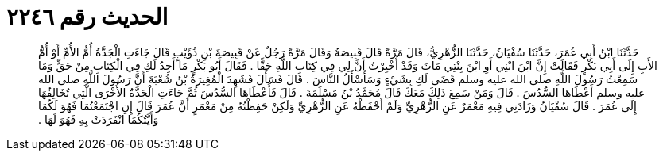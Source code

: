 
= الحديث رقم ٢٢٤٦

[quote.hadith]
حَدَّثَنَا ابْنُ أَبِي عُمَرَ، حَدَّثَنَا سُفْيَانُ، حَدَّثَنَا الزُّهْرِيُّ، قَالَ مَرَّةً قَالَ قَبِيصَةُ وَقَالَ مَرَّةً رَجُلٌ عَنْ قَبِيصَةَ بْنِ ذُؤَيْبٍ قَالَ جَاءَتِ الْجَدَّةُ أُمُّ الأُمِّ أَوْ أُمُّ الأَبِ إِلَى أَبِي بَكْرٍ فَقَالَتْ إِنَّ ابْنَ ابْنِي أَوِ ابْنَ بِنْتِي مَاتَ وَقَدْ أُخْبِرْتُ أَنَّ لِي فِي كِتَابِ اللَّهِ حَقًّا ‏.‏ فَقَالَ أَبُو بَكْرٍ مَا أَجِدُ لَكِ فِي الْكِتَابِ مِنْ حَقٍّ وَمَا سَمِعْتُ رَسُولَ اللَّهِ صلى الله عليه وسلم قَضَى لَكِ بِشَيْءٍ وَسَأَسْأَلُ النَّاسَ ‏.‏ قَالَ فَسَأَلَ فَشَهِدَ الْمُغِيرَةُ بْنُ شُعْبَةَ أَنَّ رَسُولَ اللَّهِ صلى الله عليه وسلم أَعْطَاهَا السُّدُسَ ‏.‏ قَالَ وَمَنْ سَمِعَ ذَلِكَ مَعَكَ قَالَ مُحَمَّدُ بْنُ مَسْلَمَةَ ‏.‏ قَالَ فَأَعْطَاهَا السُّدُسَ ثُمَّ جَاءَتِ الْجَدَّةُ الأُخْرَى الَّتِي تُخَالِفُهَا إِلَى عُمَرَ ‏.‏ قَالَ سُفْيَانُ وَزَادَنِي فِيهِ مَعْمَرٌ عَنِ الزُّهْرِيِّ وَلَمْ أَحْفَظْهُ عَنِ الزُّهْرِيِّ وَلَكِنْ حَفِظْتُهُ مِنْ مَعْمَرٍ أَنَّ عُمَرَ قَالَ إِنِ اجْتَمَعْتُمَا فَهُوَ لَكُمَا وَأَيَّتُكُمَا انْفَرَدَتْ بِهِ فَهُوَ لَهَا ‏.‏